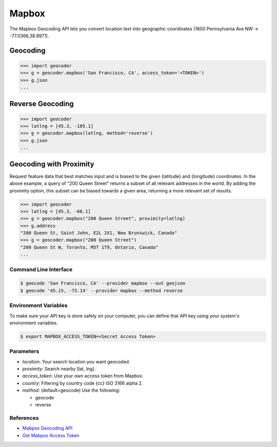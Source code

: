 Mapbox
======

The Mapbox Geocoding API lets you convert location text into
geographic coordinates (1600 Pennsylvania Ave NW → -77.0366,38.8971).

Geocoding
~~~~~~~~~

.. code-block:: python

    >>> import geocoder
    >>> g = geocoder.mapbox('San Francisco, CA', access_token='<TOKEN>')
    >>> g.json
    ...

Reverse Geocoding
~~~~~~~~~~~~~~~~~

.. code-block:: python

    >>> import geocoder
    >>> latlng = [45.3, -105.1]
    >>> g = geocoder.mapbox(latlng, method='reverse')
    >>> g.json
    ...

Geocoding with Proximity
~~~~~~~~~~~~~~~~~~~~~~~~

Request feature data that best matches input and is biased to the given {latitude} and {longitude} coordinates. In the above example, a query of "200 Queen Street" returns a subset of all relevant addresses in the world. By adding the proximity option, this subset can be biased towards a given area, returning a more relevant set of results.

.. code-block:: python

    >>> import geocoder
    >>> latlng = [45.3, -66.1]
    >>> g = geocoder.mapbox("200 Queen Street", proximity=latlng)
    >>> g.address
    "200 Queen St, Saint John, E2L 2X1, New Brunswick, Canada"
    >>> g = geocoder.mapbox("200 Queen Street")
    "200 Queen St W, Toronto, M5T 1T9, Ontario, Canada"
    ...

Command Line Interface
----------------------

.. code-block:: bash

    $ geocode 'San Francisco, CA' --provider mapbox --out geojson
    $ geocode '45.15, -75.14' --provider mapbox --method reverse

Environment Variables
---------------------

To make sure your API key is store safely on your computer, you can define that API key using your system's environment variables.

.. code-block:: bash

    $ export MAPBOX_ACCESS_TOKEN=<Secret Access Token>

Parameters
----------

- `location`: Your search location you want geocoded.
- `proximity`: Search nearby [lat, lng].
- `access_token`: Use your own access token from Mapbox.
- `country`: Filtering by country code {cc} ISO 3166 alpha 2.
- `method`: (default=geocode) Use the following:

  - geocode
  - reverse

References
----------

- `Mabpox Geocoding API <https://www.mapbox.com/developers/api/geocoding/>`_
- `Get Mabpox Access Token <https://www.mapbox.com/account>`_
